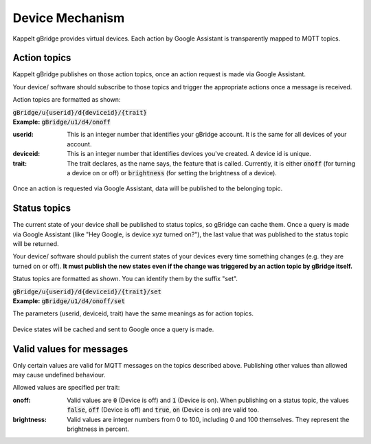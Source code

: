 Device Mechanism
===================

Kappelt gBridge provides virtual devices. Each action by Google Assistant is transparently mapped to MQTT topics.

Action topics
-----------------

Kappelt gBridge publishes on those action topics, once an action request is made via Google Assistant. 

Your device/ software should subscribe to those topics and trigger the appropriate actions once a message is received.

Action topics are formatted as shown:

| :code:`gBridge/u{userid}/d{deviceid}/{trait}`
| **Example:** :code:`gBridge/u1/d4/onoff`

:userid: This is an integer number that identifies your gBridge account. It is the same for all devices of your account.
:deviceid: This is an integer number that identifies devices you've created. A device id is unique.
:trait: The trait declares, as the name says, the feature that is called. Currently, it is either :code:`onoff` (for turning a device on or off) or :code:`brightness` (for setting the brightness of a device).

.. figure:: ../_static/mechanism-action.png
   :width: 100%
   :align: center
   :alt: Scheme for actions requested by Google, that are published on the MQTT server.
   :figclass: align-center

   Once an action is requested via Google Assistant, data will be published to the belonging topic.

Status topics
----------------------------

The current state of your device shall be published to status topics, so gBridge can cache them. Once a query is made via Google Assistant (like "Hey Google, is device xyz turned on?"), the last value that was published to the status topic will be returned.

Your device/ software should publish the current states of your devices every time something changes (e.g. they are turned on or off). **It must publish the new states even if the change was triggered by an action topic by gBridge itself.**

Status topics are formatted as shown. You can identify them by the suffix "set".

| :code:`gBridge/u{userid}/d{deviceid}/{trait}/set`
| **Example:** :code:`gBridge/u1/d4/onoff/set`

The parameters (userid, deviceid, trait) have the same meanings as for action topics.

.. figure:: ../_static/mechanism-status.png
   :width: 100%
   :align: center
   :alt: Scheme for queries by Google Assistant.
   :figclass: align-center

   Device states will be cached and sent to Google once a query is made.

Valid values for messages
---------------------------

Only certain values are valid for MQTT messages on the topics described above. Publishing other values than allowed may cause undefined behaviour.

Allowed values are specified per trait:

:onoff: Valid values are :code:`0` (Device is off) and :code:`1` (Device is on). When publishing on a status topic, the values :code:`false`, :code:`off` (Device is off) and :code:`true`, :code:`on` (Device is on) are valid too.
:brightness: Valid values are integer numbers from 0 to 100, including 0 and 100 themselves. They represent the brightness in percent.